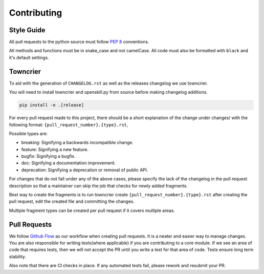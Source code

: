 .. _contributing:

============
Contributing
============

Style Guide
-----------
All pull requests to the python source must follow `PEP 8 <https://www.python.org/dev/peps/pep-0008/>`_ conventions.

All methods and functions must be in snake_case and not camelCase. All code must also be formatted with ``black`` and it's default settings.


Towncrier
---------

To aid with the generation of ``CHANGELOG.rst`` as well as the releases changelog we use towncrier.

You will need to install towncrier and openskill.py from source before making changelog additions.

.. code::

    pip install -e .[release]

For every pull request made to this project, there should be a short explanation of the change under changes/ with the following format: ``{pull_request_number}.{type}.rst``,

Possible types are:

- breaking: Signifying a backwards incompatible change.
- feature: Signifying a new feature.
- bugfix: Signifying a bugfix.
- doc: Signifying a documentation improvement.
- deprecation: Signifying a deprecation or removal of public API.

For changes that do not fall under any of the above cases, please specify the lack of the changelog in the pull request description so that a maintainer can skip the job that checks for newly added fragments.

Best way to create the fragments is to run towncrier create ``{pull_request_number}.{type}.rst`` after creating the pull request, edit the created file and committing the changes.

Multiple fragment types can be created per pull request if it covers multiple areas.

Pull Requests
-------------

We follow `Github Flow <https://guides.github.com/introduction/flow/>`_ as our workflow when creating pull requests. It is a neater and easier way to manage changes.
You are also responsible for writing tests(where applicable) if you are contributing to a core module. If we see an area of code that requires tests, then we will not
accept the PR until you write a test for that area of code. Tests ensure long term stability.

Also note that there are CI checks in place. If any automated tests fail, please rework and resubmit your PR.
